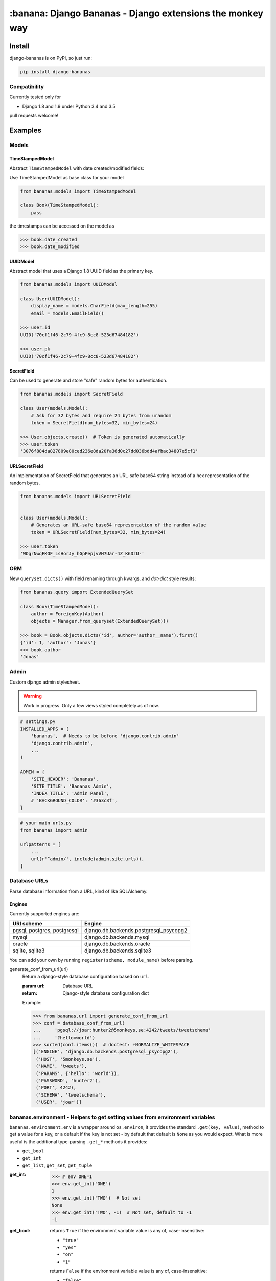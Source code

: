 ================================================================================
:banana: Django Bananas - Django extensions the monkey way
================================================================================

.. image:: https://api.travis-ci.org/5monkeys/django-bananas.svg?branch=master
  :target: https://travis-ci.org/5monkeys/django-bananas?branch=master

.. image:: https://coveralls.io/repos/5monkeys/django-bananas/badge.svg?branch=master&service=github
  :target: https://coveralls.io/github/5monkeys/django-bananas?branch=master

.. image:: https://img.shields.io/pypi/v/django-bananas.svg
  :target: https://pypi.python.org/pypi/django-bananas/

--------------------------------------------------------------------------------
 Install
--------------------------------------------------------------------------------

django-bananas is on PyPI, so just run:

.. code-block:: bash

    pip install django-bananas

++++++++++++++++++++++++++++++++++++++++++++++++++++++++++++++++++++++++++++++++
 Compatibility
++++++++++++++++++++++++++++++++++++++++++++++++++++++++++++++++++++++++++++++++

Currently tested only for

-   Django 1.8 and 1.9 under Python 3.4 and 3.5

pull requests welcome!

--------------------------------------------------------------------------------
 Examples
--------------------------------------------------------------------------------

++++++++++++++++++++++++++++++++++++++++++++++++++++++++++++++++++++++++++++++++
 Models
++++++++++++++++++++++++++++++++++++++++++++++++++++++++++++++++++++++++++++++++

TimeStampedModel
================================================================================

Abstract ``TimeStampedModel`` with date created/modified fields:

Use TimeStampedModel as base class for your model

.. code-block:: py

    from bananas.models import TimeStampedModel

    class Book(TimeStampedModel):
        pass


the timestamps can be accessed on the model as

.. code-block:: py

    >>> book.date_created
    >>> book.date_modified


UUIDModel
================================================================================

Abstract model that uses a Django 1.8 UUID field as the primary key.

.. code-block:: py

    from bananas.models import UUIDModel

    class User(UUIDModel):
        display_name = models.CharField(max_length=255)
        email = models.EmailField()

    >>> user.id
    UUID('70cf1f46-2c79-4fc9-8cc8-523d67484182')

    >>> user.pk
    UUID('70cf1f46-2c79-4fc9-8cc8-523d67484182')

SecretField
================================================================================

Can be used to generate and store "safe" random bytes for authentication.

.. code-block:: py

    from bananas.models import SecretField

    class User(models.Model):
        # Ask for 32 bytes and require 24 bytes from urandom
        token = SecretField(num_bytes=32, min_bytes=24)

    >>> User.objects.create()  # Token is generated automatically
    >>> user.token
    '3076f884da827809e80ced236e8da20fa36d0c27dd036bdd4afbac34807e5cf1'



URLSecretField
================================================================================

An implementation of SecretField that generates an URL-safe base64 string
instead of a hex representation of the random bytes.


.. code-block:: py

    from bananas.models import URLSecretField


    class User(models.Model):
        # Generates an URL-safe base64 representation of the random value
        token = URLSecretField(num_bytes=32, min_bytes=24)

    >>> user.token
    'WOgrNwqFKOF_LsHorJy_hGpPepjvVH7Uar-4Z_K6DzU-'


++++++++++++++++++++++++++++++++++++++++++++++++++++++++++++++++++++++++++++++++
 ORM
++++++++++++++++++++++++++++++++++++++++++++++++++++++++++++++++++++++++++++++++

New ``queryset.dicts()`` with field renaming through kwargs, and `dot-dict`
style results:

.. code-block:: py

    from bananas.query import ExtendedQuerySet

    class Book(TimeStampedModel):
        author = ForeignKey(Author)
        objects = Manager.from_queryset(ExtendedQuerySet)()

    >>> book = Book.objects.dicts('id', author='author__name').first()
    {'id': 1, 'author': 'Jonas'}
    >>> book.author
    'Jonas'

++++++++++++++++++++++++++++++++++++++++++++++++++++++++++++++++++++++++++++++++
 Admin
++++++++++++++++++++++++++++++++++++++++++++++++++++++++++++++++++++++++++++++++

Custom django admin stylesheet.

.. warning:: Work in progress. Only a few views styled completely as of now.

.. code-block:: py

    # settings.py
    INSTALLED_APPS = (
        'bananas',  # Needs to be before 'django.contrib.admin'
        'django.contrib.admin',
        ...
    )

    ADMIN = {
        'SITE_HEADER': 'Bananas',
        'SITE_TITLE': 'Bananas Admin',
        'INDEX_TITLE': 'Admin Panel',
        # 'BACKGROUND_COLOR': '#363c3f',
    }

.. code-block:: py

    # your main urls.py
    from bananas import admin

    urlpatterns = [
        ...
        url(r'^admin/', include(admin.site.urls)),
    ]


++++++++++++++++++++++++++++++++++++++++++++++++++++++++++++++++++++++++++++++++
 Database URLs
++++++++++++++++++++++++++++++++++++++++++++++++++++++++++++++++++++++++++++++++

Parse database information from a URL, kind of like SQLAlchemy.

Engines
================================================================================

Currently supported engines are:

==============================  ===========================================
 URI scheme                     Engine
==============================  ===========================================
 pgsql, postgres, postgresql    django.db.backends.postgresql_psycopg2
 mysql                          django.db.backends.mysql
 oracle                         django.db.backends.oracle
 sqlite, sqlite3                django.db.backends.sqlite3
==============================  ===========================================

You can add your own by running ``register(scheme, module_name)`` before parsing.

generate_conf_from_url(url)
  Return a django-style database configuration based on ``url``.

  :param url: Database URL
  :return: Django-style database configuration dict

  Example:

  .. code-block:: py

      >>> from bananas.url import generate_conf_from_url
      >>> conf = database_conf_from_url(
      ...     'pgsql://joar:hunter2@5monkeys.se:4242/tweets/tweetschema'
      ...     '?hello=world')
      >>> sorted(conf.items())  # doctest: +NORMALIZE_WHITESPACE
      [('ENGINE', 'django.db.backends.postgresql_psycopg2'),
       ('HOST', '5monkeys.se'),
       ('NAME', 'tweets'),
       ('PARAMS', {'hello': 'world'}),
       ('PASSWORD', 'hunter2'),
       ('PORT', 4242),
       ('SCHEMA', 'tweetschema'),
       ('USER', 'joar')]


++++++++++++++++++++++++++++++++++++++++++++++++++++++++++++++++++++++++++++++++
bananas.environment - Helpers to get setting values from environment variables
++++++++++++++++++++++++++++++++++++++++++++++++++++++++++++++++++++++++++++++++

``bananas.environment.env`` is a wrapper around ``os.environ``, it provides the
standard ``.get(key, value)``, method to get a value for a key, or a default if
the key is not set - by default that default is ``None`` as you would expect.
What is more useful is the additional type-parsing ``.get_*`` methods it
provides:

-   ``get_bool``
-   ``get_int``
-   ``get_list``, ``get_set``, ``get_tuple``


:get_int:

    .. code-block:: python

        >>> # env ONE=1
        >>> env.get_int('ONE')
        1
        >>> env.get_int('TWO')  # Not set
        None
        >>> env.get_int('TWO', -1)  # Not set, default to -1
        -1


:get_bool:
    returns ``True`` if the environment variable value is any of,
    case-insensitive:

    -   ``"true"``
    -   ``"yes"``
    -   ``"on"``
    -   ``"1"``

    returns ``False`` if the environment variable value is any of,
    case-insensitive:

    -   ``"false"``
    -   ``"no"``
    -   ``"off"``
    -   ``"0"``

    if the value is set to anything other than above, the default value will be returned instead.

    e.g.:

    .. code-block:: python

        >>> # env CAN_DO=1 NO_THANKS=false NO_HABLA=f4lse
        >>> env.get_bool('CAN_DO')
        True
        >>> env.get_bool('NO_THANKS')
        False
        >>> env.get_bool('NO_HABLA')  # Set, but not valid
        None
        >>> env.get_bool('NO_HABLA', True)  # Set, but not valid, with default
        True
        >>> env.get_bool('IS_NONE')  # Not set
        None
        >>> env.get_bool('IS_NONE', False)  # Not set, default provided
        False


:get_tuple, get_list, get_set:

    Returns a ``tuple``, ``list`` or ``set`` of the environment variable string,
    split by the ascii comma character. e.g.:

    .. code-block:: python

        >>> # env FOOS=foo,foo,bar
        >>> get_list('FOO')
        ['foo', 'foo', 'bar']
        >>> get_set('FOO')
        set(['foo', 'bar'])
